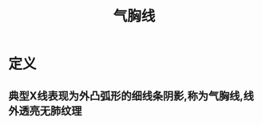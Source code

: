 #+title: 气胸线
#+HUGO_BASE_DIR: ~/Org/www/
#+roam_tags:名词解释

* 定义
** 典型X线表现为外凸弧形的细线条阴影,称为气胸线,线外透亮无肺纹理
  
